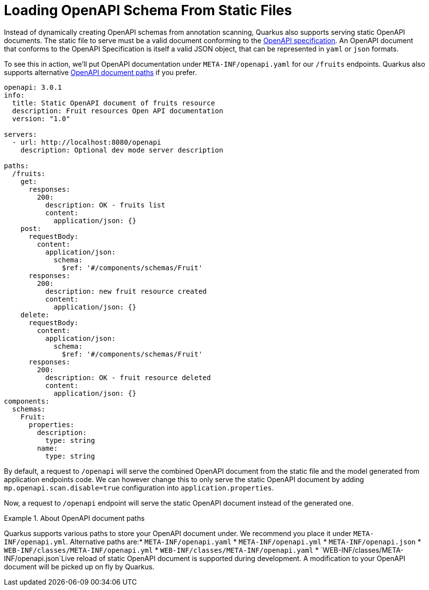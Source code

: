 ifdef::context[:parent-context: {context}]
[id="loading-openapi-schema-from-static-files_{context}"]
= Loading OpenAPI Schema From Static Files
:context: loading-openapi-schema-from-static-files

Instead of dynamically creating OpenAPI schemas from annotation scanning, Quarkus also supports serving static OpenAPI documents.
The static file to serve must be a valid document conforming to the https://swagger.io/docs/specification[OpenAPI specification].
An OpenAPI document that conforms to the  OpenAPI Specification is itself a valid JSON object, that can be represented in `yaml` or `json` formats.

To see this in action, we'll put OpenAPI documentation under `META-INF/openapi.yaml` for our `/fruits` endpoints.
Quarkus also supports alternative <<open-document-paths, OpenAPI document paths>> if you prefer.

[source,shell]
----
openapi: 3.0.1
info:
  title: Static OpenAPI document of fruits resource
  description: Fruit resources Open API documentation
  version: "1.0"

servers:
  - url: http://localhost:8080/openapi
    description: Optional dev mode server description

paths:
  /fruits:
    get:
      responses:
        200:
          description: OK - fruits list
          content:
            application/json: {}
    post:
      requestBody:
        content:
          application/json:
            schema:
              $ref: '#/components/schemas/Fruit'
      responses:
        200:
          description: new fruit resource created
          content:
            application/json: {}
    delete:
      requestBody:
        content:
          application/json:
            schema:
              $ref: '#/components/schemas/Fruit'
      responses:
        200:
          description: OK - fruit resource deleted
          content:
            application/json: {}
components:
  schemas:
    Fruit:
      properties:
        description:
          type: string
        name:
          type: string
----

By default, a request to `/openapi` will serve the combined OpenAPI document from the static file and the model generated from application endpoints code.
We can however change this to only serve the static OpenAPI document by adding `mp.openapi.scan.disable=true` configuration into `application.properties`.

Now, a request to `/openapi` endpoint will serve the static OpenAPI document instead of the generated one.

.About OpenAPI document paths
[id="open-document-paths_{context}" TIP,textlabel="Tip",name="tip",id="open-document-paths"]
====
Quarkus supports various paths to store your OpenAPI document under. We recommend you place it under `META-INF/openapi.yml`.
Alternative paths are:* `META-INF/openapi.yaml`
* `META-INF/openapi.yml`
* `META-INF/openapi.json`
* `WEB-INF/classes/META-INF/openapi.yml`
* `WEB-INF/classes/META-INF/openapi.yaml`
* `WEB-INF/classes/META-INF/openapi.json`Live reload of static OpenAPI document is supported during development. A modification to your OpenAPI document will be picked up on fly by Quarkus.
====


ifdef::parent-context[:context: {parent-context}]
ifndef::parent-context[:!context:]